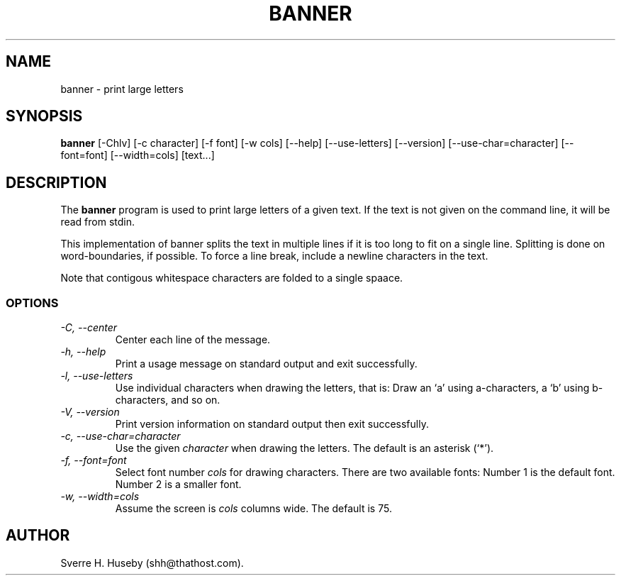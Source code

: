 .TH BANNER 1 "28 August 1996" \" -*- nroff -*-

.SH NAME
banner \- print large letters

.SH SYNOPSIS
.B banner
[\-Chlv] [\-c character] [\-f font] [\-w cols]
[\-\-help] [\-\-use\-letters] [\-\-version]
[\-\-use\-char=character] [\-\-font=font] [\-\-width=cols] [text...]

.SH DESCRIPTION
The
.B banner
program is used to print large letters of a given text. If the text is
not given on the command line, it will be read from stdin.

This implementation of banner splits the text in multiple lines if it
is too long to fit on a single line. Splitting is done on
word-boundaries, if possible. To force a line break, include a newline
characters in the text.

Note that contigous whitespace characters are folded to a single
spaace.

.SS OPTIONS
.TP
.I "-C, \-\-center"
Center each line of the message.

.TP
.I "-h, \-\-help"
Print a usage message on standard output and exit successfully.

.TP
.I "\-l, \-\-use\-letters"
Use individual characters when drawing the letters, that is: Draw an
`a' using a-characters, a `b' using b-characters, and so on.

.TP
.I "-V, \-\-version"
Print version information on standard output then exit successfully.

.TP
.I "\-c, \-\-use\-char=character"
Use the given
.I character
when drawing the letters. The default is an asterisk (`*').

.TP
.I "\-f, \-\-font=font"
Select font number
.I cols
for drawing characters. There are two available fonts: Number 1 is the
default font. Number 2 is a smaller font.

.TP
.I "\-w, \-\-width=cols"
Assume the screen is
.I cols
columns wide. The default is 75.

.SH AUTHOR
Sverre H. Huseby (shh@thathost.com).
